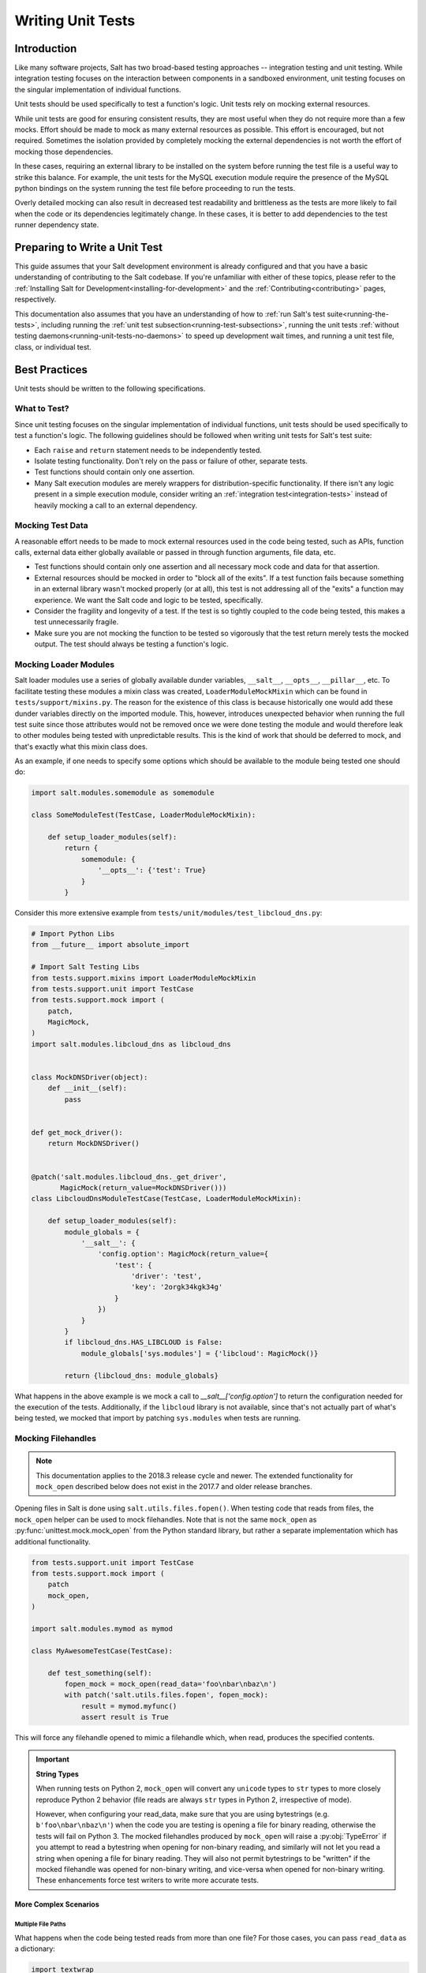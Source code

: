 .. _unit-tests:

==================
Writing Unit Tests
==================

Introduction
============

Like many software projects, Salt has two broad-based testing approaches --
integration testing and unit testing. While integration testing focuses on the
interaction between components in a sandboxed environment, unit testing focuses
on the singular implementation of individual functions.

Unit tests should be used specifically to test a function's logic. Unit tests
rely on mocking external resources.

While unit tests are good for ensuring consistent results, they are most
useful when they do not require more than a few mocks. Effort should be
made to mock as many external resources as possible. This effort is encouraged,
but not required. Sometimes the isolation provided by completely mocking the
external dependencies is not worth the effort of mocking those dependencies.

In these cases, requiring an external library to be installed on the
system before running the test file is a useful way to strike this balance.
For example, the unit tests for the MySQL execution module require the
presence of the MySQL python bindings on the system running the test file
before proceeding to run the tests.

Overly detailed mocking can also result in decreased test readability and
brittleness as the tests are more likely to fail when the code or its
dependencies legitimately change. In these cases, it is better to add
dependencies to the test runner dependency state.


Preparing to Write a Unit Test
==============================

This guide assumes that your Salt development environment is already configured
and that you have a basic understanding of contributing to the Salt codebase.
If you're unfamiliar with either of these topics, please refer to the
:ref:`Installing Salt for Development<installing-for-development>` and the
:ref:`Contributing<contributing>` pages, respectively.

This documentation also assumes that you have an understanding of how to
:ref:`run Salt's test suite<running-the-tests>`, including running the
:ref:`unit test subsection<running-test-subsections>`, running the unit tests
:ref:`without testing daemons<running-unit-tests-no-daemons>` to speed up
development wait times, and running a unit test file, class, or individual test.


Best Practices
==============

Unit tests should be written to the following specifications.


What to Test?
-------------

Since unit testing focuses on the singular implementation of individual functions,
unit tests should be used specifically to test a function's logic. The following
guidelines should be followed when writing unit tests for Salt's test suite:

- Each ``raise`` and ``return`` statement needs to be independently tested.
- Isolate testing functionality. Don't rely on the pass or failure of other,
  separate tests.
- Test functions should contain only one assertion.
- Many Salt execution modules are merely wrappers for distribution-specific
  functionality. If there isn't any logic present in a simple execution module,
  consider writing an :ref:`integration test<integration-tests>` instead of
  heavily mocking a call to an external dependency.


Mocking Test Data
-----------------

A reasonable effort needs to be made to mock external resources used in the
code being tested, such as APIs, function calls, external data either
globally available or passed in through function arguments, file data, etc.

- Test functions should contain only one assertion and all necessary mock code
  and data for that assertion.
- External resources should be mocked in order to "block all of the exits". If a
  test function fails because something in an external library wasn't mocked
  properly (or at all), this test is not addressing all of the "exits" a function
  may experience. We want the Salt code and logic to be tested, specifically.
- Consider the fragility and longevity of a test. If the test is so tightly coupled
  to the code being tested, this makes a test unnecessarily fragile.
- Make sure you are not mocking the function to be tested so vigorously that the
  test return merely tests the mocked output. The test should always be testing
  a function's logic.


Mocking Loader Modules
----------------------

Salt loader modules use a series of globally available dunder variables,
``__salt__``, ``__opts__``, ``__pillar__``, etc. To facilitate testing these
modules a mixin class was created, ``LoaderModuleMockMixin`` which can be found
in ``tests/support/mixins.py``. The reason for the existence of this class is
because historically one would add these dunder
variables directly on the imported module. This, however, introduces unexpected
behavior when running the full test suite since those attributes would not be
removed once we were done testing the module and would therefore leak to other
modules being tested with unpredictable results. This is the kind of work that
should be deferred to mock, and that's exactly what this mixin class does.

As an example, if one needs to specify some options which should be available
to the module being tested one should do:

.. code-block:: python

   import salt.modules.somemodule as somemodule

   class SomeModuleTest(TestCase, LoaderModuleMockMixin):

       def setup_loader_modules(self):
           return {
               somemodule: {
                   '__opts__': {'test': True}
               }
           }

Consider this more extensive example from
``tests/unit/modules/test_libcloud_dns.py``:

.. code-block:: python

   # Import Python Libs
   from __future__ import absolute_import

   # Import Salt Testing Libs
   from tests.support.mixins import LoaderModuleMockMixin
   from tests.support.unit import TestCase
   from tests.support.mock import (
       patch,
       MagicMock,
   )
   import salt.modules.libcloud_dns as libcloud_dns


   class MockDNSDriver(object):
       def __init__(self):
           pass


   def get_mock_driver():
       return MockDNSDriver()


   @patch('salt.modules.libcloud_dns._get_driver',
          MagicMock(return_value=MockDNSDriver()))
   class LibcloudDnsModuleTestCase(TestCase, LoaderModuleMockMixin):

       def setup_loader_modules(self):
           module_globals = {
               '__salt__': {
                   'config.option': MagicMock(return_value={
                       'test': {
                           'driver': 'test',
                           'key': '2orgk34kgk34g'
                       }
                   })
               }
           }
           if libcloud_dns.HAS_LIBCLOUD is False:
               module_globals['sys.modules'] = {'libcloud': MagicMock()}

           return {libcloud_dns: module_globals}


What happens in the above example is we mock a call to
`__salt__['config.option']` to return the configuration needed for the
execution of the tests. Additionally, if the ``libcloud`` library is not
available, since that's not actually part of what's being tested, we mocked that
import by patching ``sys.modules`` when tests are running.

Mocking Filehandles
-------------------

.. note::
    This documentation applies to the 2018.3 release cycle and newer. The
    extended functionality for ``mock_open`` described below does not exist in
    the 2017.7 and older release branches.

Opening files in Salt is done using ``salt.utils.files.fopen()``. When testing
code that reads from files, the ``mock_open`` helper can be used to mock
filehandles. Note that is not the same ``mock_open`` as
:py:func:`unittest.mock.mock_open` from the Python standard library, but rather
a separate implementation which has additional functionality.

.. code-block:: python

    from tests.support.unit import TestCase
    from tests.support.mock import (
        patch
        mock_open,
    )

    import salt.modules.mymod as mymod

    class MyAwesomeTestCase(TestCase):

        def test_something(self):
            fopen_mock = mock_open(read_data='foo\nbar\nbaz\n')
            with patch('salt.utils.files.fopen', fopen_mock):
                result = mymod.myfunc()
                assert result is True

This will force any filehandle opened to mimic a filehandle which, when read,
produces the specified contents.

.. important::
    **String Types**

    When running tests on Python 2, ``mock_open`` will convert any ``unicode``
    types to ``str`` types to more closely reproduce Python 2 behavior (file
    reads are always ``str`` types in Python 2, irrespective of mode).

    However, when configuring your read_data, make sure that you are using
    bytestrings (e.g. ``b'foo\nbar\nbaz\n'``) when the code you are testing is
    opening a file for binary reading, otherwise the tests will fail on Python
    3. The mocked filehandles produced by ``mock_open`` will raise a
    :py:obj:`TypeError` if you attempt to read a bytestring when opening for
    non-binary reading, and similarly will not let you read a string when
    opening a file for binary reading. They will also not permit bytestrings to
    be "written" if the mocked filehandle was opened for non-binary writing,
    and vice-versa when opened for non-binary writing. These enhancements force
    test writers to write more accurate tests.

More Complex Scenarios
**********************

.. _unit-tests-multiple-file-paths:

Multiple File Paths
+++++++++++++++++++

What happens when the code being tested reads from more than one file? For
those cases, you can pass ``read_data`` as a dictionary:

.. code-block:: python

    import textwrap

    from tests.support.unit import TestCase
    from tests.support.mock import (
        patch
        mock_open,
    )

    import salt.modules.mymod as mymod

    class MyAwesomeTestCase(TestCase):

        def test_something(self):
            contents = {
                '/etc/foo.conf': textwrap.dedent('''\
                    foo
                    bar
                    baz
                    '''),
                '/etc/b*.conf': textwrap.dedent('''\
                    one
                    two
                    three
                    '''),
            }
            fopen_mock = mock_open(read_data=contents)
            with patch('salt.utils.files.fopen', fopen_mock):
                result = mymod.myfunc()
                assert result is True

This would make ``salt.utils.files.fopen()`` produce filehandles with different
contents depending on which file was being opened by the code being tested.
``/etc/foo.conf`` and any file matching the pattern ``/etc/b*.conf`` would
work, while opening any other path would result in a
:py:obj:`FileNotFoundError` being raised (in Python 2, an ``IOError``).

Since file patterns are supported, it is possible to use a pattern of ``'*'``
to define a fallback if no other patterns match the filename being opened. The
below two ``mock_open`` calls would produce identical results:

.. code-block:: python

    mock_open(read_data='foo\n')
    mock_open(read_data={'*': 'foo\n'})

.. note::
    Take care when specifying the ``read_data`` as a dictionary, in cases where
    the patterns overlap (e.g. when both ``/etc/b*.conf`` and ``/etc/bar.conf``
    are in the ``read_data``). Dictionary iteration order will determine which
    pattern is attempted first, second, etc., with the exception of ``*`` which
    is used when no other pattern matches. If your test case calls for
    specifying overlapping patterns, and you are not running Python 3.6 or
    newer, then an ``OrderedDict`` can be used to ensure matching is handled in
    the desired way:

    .. code-block:: python

        contents = OrderedDict()
        contents['/etc/bar.conf'] = 'foo\nbar\nbaz\n'
        contents['/etc/b*.conf'] = IOError(errno.EACCES, 'Permission denied')
        contents['*'] = 'This is a fallback for files not beginning with "/etc/b"\n'
        fopen_mock = mock_open(read_data=contents)

Raising Exceptions
++++++++++++++++++

Instead of a string, an exception can also be used as the ``read_data``:

.. code-block:: python

    import errno

    from tests.support.unit import TestCase
    from tests.support.mock import (
        patch
        mock_open,
    )

    import salt.modules.mymod as mymod

    class MyAwesomeTestCase(TestCase):

        def test_something(self):
            exc = IOError(errno.EACCES, 'Permission denied')
            fopen_mock = mock_open(read_data=exc)
            with patch('salt.utils.files.fopen', fopen_mock):
                mymod.myfunc()

The above example would raise the specified exception when any file is opened.
The expectation would be that ``mymod.myfunc()`` would gracefully handle the
IOError, so a failure to do that would result in it being raised and causing
the test to fail.

Multiple File Contents
++++++++++++++++++++++

For cases in which a file is being read more than once, and it is necessary to
test a function's behavior based on what the file looks like the second (or
third, etc.) time it is read, just specify the contents for that file as a
list. Each time the file is opened, ``mock_open`` will cycle through the list
and produce a mocked filehandle with the specified contents. For example:

.. code-block:: python

    import errno
    import textwrap

    from tests.support.unit import TestCase
    from tests.support.mock import (
        patch
        mock_open,
    )

    import salt.modules.mymod as mymod

    class MyAwesomeTestCase(TestCase):

        def test_something(self):
            contents = {
                '/etc/foo.conf': [
                    textwrap.dedent('''\
                        foo
                        bar
                        '''),
                    textwrap.dedent('''\
                        foo
                        bar
                        baz
                        '''),
                ],
                '/etc/b*.conf': [
                    IOError(errno.ENOENT, 'No such file or directory'),
                    textwrap.dedent('''\
                        one
                        two
                        three
                        '''),
                ],
            }
            fopen_mock = mock_open(read_data=contents)
            with patch('salt.utils.files.fopen', fopen_mock):
                result = mymod.myfunc()
                assert result is True

Using this example, the first time ``/etc/foo.conf`` is opened, it will
simulate a file with the first string in the list as its contents, while the
second time it is opened, the simulated file's contents will be the second
string in the list.

If no more items remain in the list, then attempting to open the file will
raise a :py:obj:`RuntimeError`. In the example above, if ``/etc/foo.conf`` were
to be opened a third time, a :py:obj:`RuntimeError` would be raised.

Note that exceptions can also be mixed in with strings when using this
technique. In the above example, if ``/etc/bar.conf`` were to be opened twice,
the first time would simulate the file not existing, while the second time
would simulate a file with string defined in the second element of the list.

.. note::
    Notice that the second path in the ``contents`` dictionary above
    (``/etc/b*.conf``) contains an asterisk. The items in the list are cycled
    through for each match of a given pattern (*not* separately for each
    individual file path), so this means that only two files matching that
    pattern could be opened before the next one would raise a
    :py:obj:`RuntimeError`.

Accessing the Mocked Filehandles in a Test
******************************************

.. note::
    The code for the ``MockOpen``, ``MockCall``, and ``MockFH`` classes
    (referenced below) can be found in ``tests/support/mock.py``. There are
    extensive unit tests for them located in ``tests/unit/test_mock.py``.

The above examples simply show how to mock ``salt.utils.files.fopen()`` to
simulate files with the contents you desire, but you can also access the mocked
filehandles (and more), and use them to craft assertions in your tests. To do
so, just add an ``as`` clause to the end of the ``patch`` statement:

.. code-block:: python

    fopen_mock = mock_open(read_data='foo\nbar\nbaz\n')
    with patch('salt.utils.files.fopen', fopen_mock) as m_open:
        # do testing here
        ...
        ...

When doing this, ``m_open`` will be a ``MockOpen`` instance. It will contain
several useful attributes:

- **read_data** - A dictionary containing the ``read_data`` passed when
  ``mock_open`` was invoked. In the event that :ref:`multiple file paths
  <unit-tests-multiple-file-paths>` are not used, then this will be a
  dictionary mapping ``*`` to the ``read_data`` passed to ``mock_open``.

- **call_count** - An integer representing how many times
  ``salt.utils.files.fopen()`` was called to open a file.

- **calls** - A list of ``MockCall`` objects. A ``MockCall`` object is a simple
  class which stores the arguments passed to it, making the positional
  arguments available via its ``args`` attribute, and the keyword arguments
  available via its ``kwargs`` attribute.

  .. code-block:: python

      from tests.support.unit import TestCase
      from tests.support.mock import (
          patch
          mock_open,
          MockCall,
      )

      import salt.modules.mymod as mymod

      class MyAwesomeTestCase(TestCase):

          def test_something(self):

              with patch('salt.utils.files.fopen', mock_open(read_data=b'foo\n')) as m_open:
                  mymod.myfunc()
                  # Assert that only two opens attempted
                  assert m_open.call_count == 2
                  # Assert that only /etc/foo.conf was opened
                  assert all(call.args[0] == '/etc/foo.conf' for call in m_open.calls)
                  # Asser that the first open was for binary read, and the
                  # second was for binary write.
                  assert m_open.calls == [
                      MockCall('/etc/foo.conf', 'rb'),
                      MockCall('/etc/foo.conf', 'wb'),
                  ]

  Note that ``MockCall`` is imported from ``tests.support.mock`` in the above
  example. Also, the second assert above is redundant since it is covered in
  the final assert, but both are included simply as an example.

- **filehandles** - A dictionary mapping the unique file paths opened, to lists
  of ``MockFH`` objects. Each open creates a unique ``MockFH`` object. Each
  ``MockFH`` object itself has a number of useful attributes:

  - **filename** - The path to the file which was opened using
    ``salt.utils.files.fopen()``

  - **call** - A ``MockCall`` object representing the arguments passed to
    ``salt.utils.files.fopen()``. Note that this ``MockCall`` is also available
    in the parent ``MockOpen`` instance's **calls** list.

  - The following methods are mocked using :py:class:`unittest.mock.Mock`
    objects, and Mock's built-in asserts (as well as the call data) can be used
    as you would with any other Mock object:

    - **.read()**

    - **.readlines()**

    - **.readline()**

    - **.close()**

    - **.write()**

    - **.writelines()**

    - **.seek()**

  - The read functions (**.read()**, **.readlines()**, **.readline()**) all
    work as expected, as does iterating through the file line by line (i.e.
    ``for line in fh:``).

  - The **.tell()** method is also implemented in such a way that it updates
    after each time the mocked filehandle is read, and will report the correct
    position. The one caveat here is that **.seek()** doesn't actually work
    (it's simply mocked), and will not change the position. Additionally,
    neither **.write()** or **.writelines()** will modify the mocked
    filehandle's contents.

  - The attributes **.write_calls** and **.writelines_calls** (no parenthesis)
    are available as shorthands and correspond to lists containing the contents
    passed for all calls to **.write()** and **.writelines()**, respectively.

Examples
++++++++

.. code-block:: python

    with patch('salt.utils.files.fopen', mock_open(read_data=contents)) as m_open:
        # Run the code you are unit testing
        mymod.myfunc()
        # Check that only the expected file was opened, and that it was opened
        # only once.
        assert m_open.call_count == 1
        assert list(m_open.filehandles) == ['/etc/foo.conf']
        # "opens" will be a list of all the mocked filehandles opened
        opens = m_open.filehandles['/etc/foo.conf']
        # Check that we wrote the expected lines ("expected" here is assumed to
        # be a list of strings)
        assert opens[0].write_calls == expected

.. code-block:: python

    with patch('salt.utils.files.fopen', mock_open(read_data=contents)) as m_open:
        # Run the code you are unit testing
        mymod.myfunc()
        # Check that .readlines() was called (remember, it's a Mock)
        m_open.filehandles['/etc/foo.conf'][0].readlines.assert_called()

.. code-block:: python

    with patch('salt.utils.files.fopen', mock_open(read_data=contents)) as m_open:
        # Run the code you are unit testing
        mymod.myfunc()
        # Check that we read the file and also wrote to it
        m_open.filehandles['/etc/foo.conf'][0].read.assert_called_once()
        m_open.filehandles['/etc/foo.conf'][1].writelines.assert_called_once()

.. _`Mock()`: https://github.com/testing-cabal/mock


Naming Conventions
------------------

Test names and docstrings should indicate what functionality is being tested.
Test functions are named ``test_<fcn>_<test-name>`` where ``<fcn>`` is the function
being tested and ``<test-name>`` describes the ``raise`` or ``return`` being tested.

Unit tests for ``salt/.../<module>.py`` are contained in a file called
``tests/unit/.../test_<module>.py``, e.g. the tests for ``salt/modules/fib.py``
are in ``tests/unit/modules/test_fib.py``.

In order for unit tests to get picked up during a run of the unit test suite, each
unit test file must be prefixed with ``test_`` and each individual test must be
prepended with the ``test_`` naming syntax, as described above.

If a function does not start with ``test_``, then the function acts as a "normal"
function and is not considered a testing function. It will not be included in the
test run or testing output. The same principle applies to unit test files that
do not have the ``test_*.py`` naming syntax. This test file naming convention
is how the test runner recognizes that a test file contains unit tests.


Imports
-------

Most commonly, the following imports are necessary to create a unit test:

.. code-block:: python

    from tests.support.unit import TestCase

If you need mock support to your tests, please also import:

.. code-block:: python

    from tests.support.mock import MagicMock, patch, call


Evaluating Truth
================

A longer discussion on the types of assertions one can make can be found by
reading `Python's documentation on unit testing`__.

.. __: http://docs.python.org/2/library/unittest.html#unittest.TestCase


Tests Using Mock Objects
========================

In many cases, the purpose of a Salt module is to interact with some external
system, whether it be to control a database, manipulate files on a filesystem
or something else. In these varied cases, it's necessary to design a unit test
which can test the function whilst replacing functions which might actually
call out to external systems. One might think of this as "blocking the exits"
for code under tests and redirecting the calls to external systems with our own
code which produces known results during the duration of the test.

To achieve this behavior, Salt makes heavy use of the `MagicMock package`__.

To understand how one might integrate Mock into writing a unit test for Salt,
let's imagine a scenario in which we're testing an execution module that's
designed to operate on a database. Furthermore, let's imagine two separate
methods, here presented in pseduo-code in an imaginary execution module called
'db.py'.

.. code-block:: python

    def create_user(username):
        qry = 'CREATE USER {0}'.format(username)
        execute_query(qry)

    def execute_query(qry):
        # Connect to a database and actually do the query...

Here, let's imagine that we want to create a unit test for the `create_user`
function. In doing so, we want to avoid any calls out to an external system and
so while we are running our unit tests, we want to replace the actual
interaction with a database with a function that can capture the parameters
sent to it and return pre-defined values. Therefore, our task is clear -- to
write a unit test which tests the functionality of `create_user` while also
replacing 'execute_query' with a mocked function.

To begin, we set up the skeleton of our class much like we did before, but with
additional imports for MagicMock:

.. code-block:: python

    # Import Salt Testing libs
    from tests.support.unit import TestCase

    # Import Salt execution module to test
    from salt.modules import db

    # Import Mock libraries
    from tests.support.mock import MagicMock, patch, call

    # Create test case class and inherit from Salt's customized TestCase
    # Skip this test case if we don't have access to mock!
    class DbTestCase(TestCase):
        def test_create_user(self):
            # First, we replace 'execute_query' with our own mock function
            with patch.object(db, 'execute_query', MagicMock()) as db_exq:

                # Now that the exits are blocked, we can run the function under test.
                db.create_user('testuser')

                # We could now query our mock object to see which calls were made
                # to it.
                ## print db_exq.mock_calls

                # Construct a call object that simulates the way we expected
                # execute_query to have been called.
                expected_call = call('CREATE USER testuser')

                # Compare the expected call with the list of actual calls.  The
                # test will succeed or fail depending on the output of this
                # assertion.
                db_exq.assert_has_calls(expected_call)

.. __: http://www.voidspace.org.uk/python/mock/index.html


Modifying ``__salt__`` In Place
===============================

At times, it becomes necessary to make modifications to a module's view of
functions in its own ``__salt__`` dictionary.  Luckily, this process is quite
easy.

Below is an example that uses MagicMock's ``patch`` functionality to insert a
function into ``__salt__`` that's actually a MagicMock instance.

.. code-block:: python

    def show_patch(self):
        with patch.dict(my_module.__salt__,
                        {'function.to_replace': MagicMock()}):
            # From this scope, carry on with testing, with a modified __salt__!


.. _simple-unit-example:

A Simple Example
================

Let's assume that we're testing a very basic function in an imaginary Salt
execution module. Given a module called ``fib.py`` that has a function called
``calculate(num_of_results)``, which given a ``num_of_results``, produces a list of
sequential Fibonacci numbers of that length.

A unit test to test this function might be commonly placed in a file called
``tests/unit/modules/test_fib.py``. The convention is to place unit tests for
Salt execution modules in ``test/unit/modules/`` and to name the tests module
prefixed with ``test_*.py``.

Tests are grouped around test cases, which are logically grouped sets of tests
against a piece of functionality in the tested software. Test cases are created
as Python classes in the unit test module. To return to our example, here's how
we might write the skeleton for testing ``fib.py``:

.. code-block:: python

    # Import Salt Testing libs
    from tests.support.unit import TestCase

    # Import Salt execution module to test
    import salt.modules.fib as fib

    # Create test case class and inherit from Salt's customized TestCase
    class FibTestCase(TestCase):
        '''
        This class contains a set of functions that test salt.modules.fib.
        '''
        def test_fib(self):
            '''
            To create a unit test, we should prefix the name with `test_' so
            that it's recognized by the test runner.
            '''
            fib_five = (0, 1, 1, 2, 3)
            self.assertEqual(fib.calculate(5), fib_five)

At this point, the test can now be run, either individually or as a part of a
full run of the test runner. To ease development, a single test can be
executed:

.. code-block:: bash

    tests/runtests.py -v -n unit.modules.test_fib

This will report the status of the test: success, failure, or error.  The
``-v`` flag increases output verbosity.

.. code-block:: bash

    tests/runtests.py -n unit.modules.test_fib -v

To review the results of a particular run, take a note of the log location
given in the output for each test:

.. code-block:: text

    Logging tests on /var/folders/nl/d809xbq577l3qrbj3ymtpbq80000gn/T/salt-runtests.log


.. _complete-unit-example:

A More Complete Example
=======================

Consider the following function from salt/modules/linux_sysctl.py.

.. code-block:: python

    def get(name):
        '''
        Return a single sysctl parameter for this minion

        CLI Example:

        .. code-block:: bash

            salt '*' sysctl.get net.ipv4.ip_forward
        '''
        cmd = 'sysctl -n {0}'.format(name)
        out = __salt__['cmd.run'](cmd)
        return out

This function is very simple, comprising only four source lines of code and
having only one return statement, so we know only one test is needed.  There
are also two inputs to the function, the ``name`` function argument and the call
to ``__salt__['cmd.run']()``, both of which need to be appropriately mocked.

Mocking a function parameter is straightforward, whereas mocking a function
call will require, in this case, the use of MagicMock.  For added isolation, we
will also redefine the ``__salt__`` dictionary such that it only contains
``'cmd.run'``.

.. code-block:: python

    # Import Salt Libs
    import salt.modules.linux_sysictl as linux_sysctl

    # Import Salt Testing Libs
    from tests.support.mixins import LoaderModuleMockMixin
    from tests.support.unit import TestCase
    from tests.support.mock import (
        MagicMock,
        patch,
    )


    class LinuxSysctlTestCase(TestCase, LoaderModuleMockMixin):
        '''
        TestCase for salt.modules.linux_sysctl module
        '''

        def test_get(self):
            '''
            Tests the return of get function
            '''
            mock_cmd = MagicMock(return_value=1)
            with patch.dict(linux_sysctl.__salt__, {'cmd.run': mock_cmd}):
                self.assertEqual(linux_sysctl.get('net.ipv4.ip_forward'), 1)

Since ``get()`` has only one raise or return statement and that statement is a
success condition, the test function is simply named ``test_get()``.  As
described, the single function call parameter, ``name`` is mocked with
``net.ipv4.ip_forward`` and ``__salt__['cmd.run']`` is replaced by a MagicMock
function object.  We are only interested in the return value of
``__salt__['cmd.run']``, which MagicMock allows us by specifying via
``return_value=1``.  Finally, the test itself tests for equality between the
return value of ``get()`` and the expected return of ``1``.  This assertion is
expected to succeed because ``get()`` will determine its return value from
``__salt__['cmd.run']``, which we have mocked to return ``1``.


.. _complex-unit-example:

A Complex Example
=================

Now consider the ``assign()`` function from the same
salt/modules/linux_sysctl.py source file.

.. code-block:: python

    def assign(name, value):
        '''
        Assign a single sysctl parameter for this minion

        CLI Example:

        .. code-block:: bash

            salt '*' sysctl.assign net.ipv4.ip_forward 1
        '''
        value = str(value)
        sysctl_file = '/proc/sys/{0}'.format(name.replace('.', '/'))
        if not os.path.exists(sysctl_file):
            raise CommandExecutionError('sysctl {0} does not exist'.format(name))

        ret = {}
        cmd = 'sysctl -w {0}="{1}"'.format(name, value)
        data = __salt__['cmd.run_all'](cmd)
        out = data['stdout']
        err = data['stderr']

        # Example:
        #    # sysctl -w net.ipv4.tcp_rmem="4096 87380 16777216"
        #    net.ipv4.tcp_rmem = 4096 87380 16777216
        regex = re.compile(r'^{0}\s+=\s+{1}$'.format(re.escape(name),
                                                     re.escape(value)))

        if not regex.match(out) or 'Invalid argument' in str(err):
            if data['retcode'] != 0 and err:
                error = err
            else:
                error = out
            raise CommandExecutionError('sysctl -w failed: {0}'.format(error))
        new_name, new_value = out.split(' = ', 1)
        ret[new_name] = new_value
        return ret

This function contains two raise statements and one return statement, so we
know that we will need (at least) three tests.  It has two function arguments
and many references to non-builtin functions.  In the tests below you will see
that MagicMock's ``patch()`` method may be used as a context manager or as a
decorator. When patching the salt dunders however, please use the context
manager approach.

There are three test functions, one for each raise and return statement in the
source function.  Each function is self-contained and contains all and only the
mocks and data needed to test the raise or return statement it is concerned
with.

.. code-block:: python

    # Import Salt Libs
    import salt.modules.linux_sysctl as linux_sysctl
    from salt.exceptions import CommandExecutionError

    # Import Salt Testing Libs
    from tests.support.mixins import LoaderModuleMockMixin
    from tests.support.unit import TestCase
    from tests.support.mock import (
        MagicMock,
        patch,
    )


    class LinuxSysctlTestCase(TestCase, LoaderModuleMockMixin):
        '''
        TestCase for salt.modules.linux_sysctl module
        '''

        @patch('os.path.exists', MagicMock(return_value=False))
        def test_assign_proc_sys_failed(self):
            '''
            Tests if /proc/sys/<kernel-subsystem> exists or not
            '''
            cmd = {'pid': 1337, 'retcode': 0, 'stderr': '',
                   'stdout': 'net.ipv4.ip_forward = 1'}
            mock_cmd = MagicMock(return_value=cmd)
            with patch.dict(linux_sysctl.__salt__, {'cmd.run_all': mock_cmd}):
                self.assertRaises(CommandExecutionError,
                                  linux_sysctl.assign,
                                  'net.ipv4.ip_forward', 1)

        @patch('os.path.exists', MagicMock(return_value=True))
        def test_assign_cmd_failed(self):
            '''
            Tests if the assignment was successful or not
            '''
            cmd = {'pid': 1337, 'retcode': 0, 'stderr':
                   'sysctl: setting key "net.ipv4.ip_forward": Invalid argument',
                   'stdout': 'net.ipv4.ip_forward = backward'}
            mock_cmd = MagicMock(return_value=cmd)
            with patch.dict(linux_sysctl.__salt__, {'cmd.run_all': mock_cmd}):
                self.assertRaises(CommandExecutionError,
                                  linux_sysctl.assign,
                                  'net.ipv4.ip_forward', 'backward')

        @patch('os.path.exists', MagicMock(return_value=True))
        def test_assign_success(self):
            '''
            Tests the return of successful assign function
            '''
            cmd = {'pid': 1337, 'retcode': 0, 'stderr': '',
                   'stdout': 'net.ipv4.ip_forward = 1'}
            ret = {'net.ipv4.ip_forward': '1'}
            mock_cmd = MagicMock(return_value=cmd)
            with patch.dict(linux_sysctl.__salt__, {'cmd.run_all': mock_cmd}):
                self.assertEqual(linux_sysctl.assign(
                    'net.ipv4.ip_forward', 1), ret)
